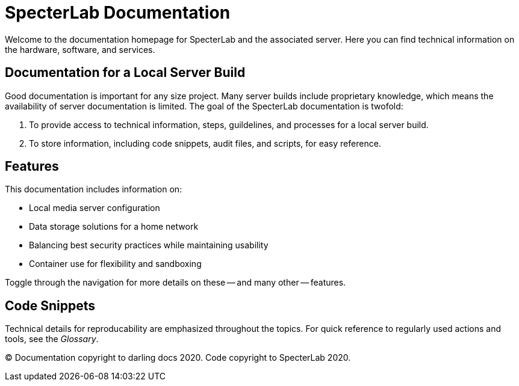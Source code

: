 = SpecterLab Documentation

Welcome to the documentation homepage for SpecterLab and the associated server. Here you can find technical information on the hardware, software, and services.

== Documentation for a Local Server Build

Good documentation is important for any size project. Many server builds include proprietary knowledge, which means the availability of server documentation is limited. The goal of the SpecterLab documentation is twofold:

1. To provide access to technical information, steps, guildelines, and processes for a local server build.
2. To store information, including code snippets, audit files, and scripts, for easy reference.

== Features

This documentation includes information on:

* Local media server configuration
* Data storage solutions for a home network
* Balancing best security practices while maintaining usability
* Container use for flexibility and sandboxing

Toggle through the navigation for more details on these -- and many other -- features. 

== Code Snippets 

Technical details for reproducability are emphasized throughout the topics. For quick reference to regularly used actions and tools, see the _Glossary_. 

(C) Documentation copyright to darling docs 2020. Code copyright to SpecterLab 2020.

